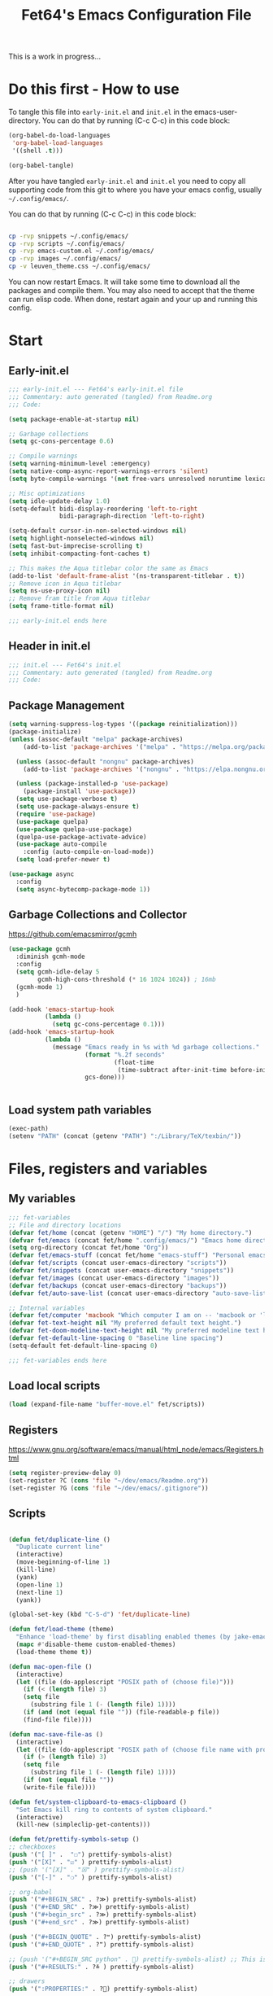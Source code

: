 #+TITLE: Fet64's Emacs Configuration File
:PROPERTIES:
#+AUTHOR: Fet64
#+email: fet64@outlook.com
#+language: en
#+options: ':t toc:t author:t email:t num:nil \n:t
#+STARTUP: overview
#+PROPERTY: header-args+ :tangle "~/.config/emacs/init.el"
#+PROPERTY: header-args+ :mkdirp yes
#+HTML_HEAD: <link href="~/.config/emacs/leuven_theme.css" rel="stylesheet">
:END:

This is a work in progress...

* Do this first - How to use
To tangle this file into =early-init.el= and =init.el= in the emacs-user-directory. You can do that by running (C-c C-c) in this code block:
#+ATTR-LATEX: :options minted
#+begin_src emacs-lisp :tangle no 
  (org-babel-do-load-languages
   'org-babel-load-languages
   '((shell .t)))

  (org-babel-tangle)
#+end_src

#+CAPTION: Results from evaluating the elisp code to generate =early-init.el= and =init.el=.
#+RESULTS:
| ~/.config/emacs/init.el | ~/.config/emacs/early-init.el |

After you have tangled =early-init.el= and =init.el= you need to copy all supporting code from this git
to where you have your emacs config, usually =~/.config/emacs/=.


You can do that by running (C-c C-c) in this code block:
#+begin_src sh :tangle no

  cp -rvp snippets ~/.config/emacs/
  cp -rvp scripts ~/.config/emacs/
  cp -rvp emacs-custom.el ~/.config/emacs/
  cp -rvp images ~/.config/emacs/
  cp -v leuven_theme.css ~/.config/emacs/
#+end_src

#+RESULTS:
| snippets                              | -> | /Users/au/.config/emacs/snippets                              |
| snippets/org-mode                     | -> | /Users/au/.config/emacs/snippets/org-mode                     |
| snippets/org-mode/org_src_block       | -> | /Users/au/.config/emacs/snippets/org-mode/org_src_block       |
| snippets/org-mode/org_elisp_src_block | -> | /Users/au/.config/emacs/snippets/org-mode/org_elisp_src_block |
| scripts                               | -> | /Users/au/.config/emacs/scripts                               |
| scripts/buffer-move.el                | -> | /Users/au/.config/emacs/scripts/buffer-move.el                |
| emacs-custom.el                       | -> | /Users/au/.config/emacs/emacs-custom.el                       |
| images                                | -> | /Users/au/.config/emacs/images                                |
| images/emacs.png                      | -> | /Users/au/.config/emacs/images/emacs.png                      |
| leuven_theme.css                      | -> | /Users/au/.config/emacs/leuven_theme.css                      |



You can now restart Emacs. It will take some time to download all the packages and compile them. You may also need to accept that the theme can run elisp code. When done, restart again and your up and running this config.


* Start
** Early-init.el
#+begin_src emacs-lisp :tangle "~/.config/emacs/early-init.el"
  ;;; early-init.el --- Fet64's early-init.el file
  ;;; Commentary: auto generated (tangled) from Readme.org
  ;;; Code:

  (setq package-enable-at-startup nil)

  ;; Garbage collections
  (setq gc-cons-percentage 0.6)

  ;; Compile warnings
  (setq warning-minimum-level :emergency)
  (setq native-comp-async-report-warnings-errors 'silent)
  (setq byte-compile-warnings '(not free-vars unresolved noruntime lexical make-local))

  ;; Misc optimizations
  (setq idle-update-delay 1.0)
  (setq-default bidi-display-reordering 'left-to-right
				bidi-paragraph-direction 'left-to-right)

  (setq-default cursor-in-non-selected-windows nil)
  (setq highlight-nonselected-windows nil)
  (setq fast-but-imprecise-scrolling t)
  (setq inhibit-compacting-font-caches t)

  ;; This makes the Aqua titlebar color the same as Emacs
  (add-to-list 'default-frame-alist '(ns-transparent-titlebar . t))
  ;; Remove icon in Aqua titlebar
  (setq ns-use-proxy-icon nil)
  ;; Remove fram title from Aqua titlebar
  (setq frame-title-format nil)

  ;;; early-init.el ends here

#+end_src

** Header in init.el
#+BEGIN_SRC emacs-lisp
  ;;; init.el --- Fet64's init.el
  ;;; Commentary: auto generated (tangled) from Readme.org
  ;;; Code:
#+END_SRC
** Package Management
#+BEGIN_SRC emacs-lisp
  (setq warning-suppress-log-types '((package reinitialization)))
  (package-initialize)
  (unless (assoc-default "melpa" package-archives)
	  (add-to-list 'package-archives '("melpa" . "https://melpa.org/packages/") t))

	(unless (assoc-default "nongnu" package-archives)
	  (add-to-list 'package-archives '("nongnu" . "https://elpa.nongnu.org/nongnu/") t))

	(unless (package-installed-p 'use-package)
	  (package-install 'use-package))
	(setq use-package-verbose t)
	(setq use-package-always-ensure t)
	(require 'use-package)
	(use-package quelpa)
	(use-package quelpa-use-package)
	(quelpa-use-package-activate-advice)
	(use-package auto-compile
	  :config (auto-compile-on-load-mode))
	(setq load-prefer-newer t)

  (use-package async
	:config
	(setq async-bytecomp-package-mode 1))
#+END_SRC
** Garbage Collections and Collector
[[https://github.com/emacsmirror/gcmh]]

#+begin_src emacs-lisp :tangle "~/.config/emacs/early-init.el"
  (use-package gcmh
    :diminish gcmh-mode
    :config
    (setq gcmh-idle-delay 5
          gcmh-high-cons-threshold (* 16 1024 1024)) ; 16mb
    (gcmh-mode 1)
    )

  (add-hook 'emacs-startup-hook
            (lambda ()
              (setq gc-cons-percentage 0.1)))
  (add-hook 'emacs-startup-hook
            (lambda ()
              (message "Emacs ready in %s with %d garbage collections."
                       (format "%.2f seconds"
                               (float-time
                                (time-subtract after-init-time before-init-time)))
                       gcs-done)))


#+end_src

** Load system path variables
#+BEGIN_SRC emacs-lisp :tangle "~/.config/emacs/early-init.el"
  (exec-path)
  (setenv "PATH" (concat (getenv "PATH") ":/Library/TeX/texbin/"))
#+END_SRC
* Files, registers and variables
** My variables
#+BEGIN_SRC emacs-lisp
  ;;; fet-variables
  ;; File and directory locations
  (defvar fet/home (concat (getenv "HOME") "/") "My home directory.")
  (defvar fet/emacs (concat fet/home ".config/emacs/") "Emacs home directory.")
  (setq org-directory (concat fet/home "Org"))
  (defvar fet/emacs-stuff (concat fet/home "emacs-stuff") "Personal emacs files goes here.")
  (defvar fet/scripts (concat user-emacs-directory "scripts"))
  (defvar fet/snippets (concat user-emacs-directory "snippets"))
  (defvar fet/images (concat user-emacs-directory "images"))
  (defvar fet/backups (concat user-emacs-directory "backups"))
  (defvar fet/auto-save-list (concat user-emacs-directory "auto-save-list"))

  ;; Internal variables
  (defvar fet/computer 'macbook "Which computer I am on -- 'macbook or 'linux.")
  (defvar fet-text-height nil "My preferred default text height.")
  (defvar fet-doom-modeline-text-height nil "My preferred modeline text height.")
  (defvar fet-default-line-spacing 0 "Baseline line spacing")
  (setq-default fet-default-line-spacing 0)

  ;;; fet-variables ends here
#+END_SRC
** Load local scripts
#+begin_src emacs-lisp 
  (load (expand-file-name "buffer-move.el" fet/scripts))
#+end_src

** Registers
[[https://www.gnu.org/software/emacs/manual/html_node/emacs/Registers.html]]

#+begin_src emacs-lisp 
  (setq register-preview-delay 0)
  (set-register ?C (cons 'file "~/dev/emacs/Readme.org"))
  (set-register ?G (cons 'file "~/dev/emacs/.gitignore"))

#+end_src

** Scripts
#+begin_src emacs-lisp  

  (defun fet/duplicate-line ()
	"Duplicate current line"
	(interactive)
	(move-beginning-of-line 1)
	(kill-line)
	(yank)
	(open-line 1)
	(next-line 1)
	(yank))

  (global-set-key (kbd "C-S-d") 'fet/duplicate-line)

  (defun fet/load-theme (theme)
	"Enhance 'load-theme' by first disabling enabled themes (by jake-emacs)"
	(mapc #'disable-theme custom-enabled-themes)
	(load-theme theme t))

  (defun mac-open-file ()
	(interactive)
	(let ((file (do-applescript "POSIX path of (choose file)")))
	  (if (< (length file) 3)
	  (setq file
		(substring file 1 (- (length file) 1))))
	  (if (and (not (equal file "")) (file-readable-p file))
	  (find-file file))))

  (defun mac-save-file-as ()
	(interactive)
	(let ((file (do-applescript "POSIX path of (choose file name with prompt \"Save As...\")")))
	  (if (> (length file) 3)
	  (setq file
		(substring file 1 (- (length file) 1))))
	  (if (not (equal file ""))
	  (write-file file))))

  (defun fet/system-clipboard-to-emacs-clipboard ()
	"Set Emacs kill ring to contents of system clipboard."
	(interactive)
	(kill-new (simpleclip-get-contents)))

  (defun fet/prettify-symbols-setup ()
  ;; checkboxes
  (push '("[ ]" .  "☐") prettify-symbols-alist)
  (push '("[X]" . "☑" ) prettify-symbols-alist)
  ;; (push '("[X]" . "☒" ) prettify-symbols-alist)
  (push '("[-]" . "❍" ) prettify-symbols-alist)

  ;; org-babel
  (push '("#+BEGIN_SRC" . ?≫) prettify-symbols-alist)
  (push '("#+END_SRC" . ?≫) prettify-symbols-alist)
  (push '("#+begin_src" . ?≫) prettify-symbols-alist)
  (push '("#+end_src" . ?≫) prettify-symbols-alist)

  (push '("#+BEGIN_QUOTE" . ?❝) prettify-symbols-alist)
  (push '("#+END_QUOTE" . ?❞) prettify-symbols-alist)

  ;; (push '("#+BEGIN_SRC python" . ) prettify-symbols-alist) ;; This is the Python symbol. Comes up weird for some reason
  (push '("#+RESULTS:" . ?≚ ) prettify-symbols-alist)

  ;; drawers
  (push '(":PROPERTIES:" . ?) prettify-symbols-alist)

  ;; tags
  ;; (push '(":Misc:" . "" ) prettify-symbols-alist)

  (prettify-symbols-mode))
  (defun fet/org-done-keep-todo ()
	"Mark an org todo item as done while keeping its former keyword intact, and archive.
  For example: * TODO This item   becomes   * DONE TODO This item."
	(interactive)
	(let ((state (org-get-todo-state)) (tag (org-get-tags)) (todo (org-entry-get (point) "TODO"))
	  post-command-hook)
	  (if (not (eq state nil))
	  (progn (org-back-to-heading)
		 (ort-todo "DONE")
		 (org-set-tags tag)
		 (beginning-of-line)
		 (forward-word)
		 (insert (concat " " todo)))
	(user-error "Not a TODO."))
	  (run-hooks 'post-command-hook)))

  (defun fet/save-and-close-this-buffer (buffer)
  "Saves and closes given buffer."
  (if (get-buffer buffer)
	  (let ((b (get-buffer buffer)))
		(save-buffer b)
		(kill-buffer b))))
#+end_src
* General configuration
** Sane defaults
*** Disable toolbar and scrollbar, keep menubar
#+begin_src emacs-lisp :tangle "~/.config/emacs/early-init.el"
  (tool-bar-mode -1)
  (scroll-bar-mode -1)
  (menu-bar-mode 1)             ;; I like having access to the menu-bar
#+END_SRC
*** Misc settings
#+BEGIN_SRC emacs-lisp
  (delete-selection-mode 1)     ;; You can select text and delete it by typing
  (electric-indent-mode 1)      ;; Turn off the weird indenting that Emacs does by default
  (electric-pair-mode -1)       ;; turns on the automatic parens pairing, I don't like it

  (global-auto-revert-mode t)   ;; Automatically show changes if the file has changed
  (global-display-line-numbers-mode 1)
  (setq-default display-line-numbers-width 5)
  (global-visual-line-mode t)   ;; Enable truncated lines
  (setq org-edit-src-content-indentation 2) ;; Set src block automatic indent to 2 (which is the default)

  ;; INTERACTION
  (setq use-short-answers t)    ;; y or n suffice when emacs asks for yes or no
  (setq confirm-kill-emacs 'yes-or-no-p)  ;; confirm to quit
  (setq initial-major-mode 'org-mode
    initial-scratch-message ""
    initial-buffer-choice t)

  ;; Window
  (setq frame-resize-pixelwise t)
  (setq ns-pop-up-frames nil)
  (setq window-resize-pixelwise nil)
  ;;(setq split-width-threshold 80)

  ;; Lines
  (setq-default truncate-lines t)
  (setq-default tab-width 4)
  (setq-default fill-column 80)
  (setq line-move-visual t)

  ;; BELL/WARNING
  (setq visible-bell nil)
  (setq ring-bell-function 'ignore)

  ;; SCROLLING
  (setq scroll-conservatively 101)
  (setq mouse-wheel-follow-mouse 't
        mouse-wheel-progressive-speed nil)
  (setq mac-redisplay-dont-reset-vscroll t
        mac-mouse-wheel-smooth-scroll nil)

  (setq what-cursor-show-names t) ;; improves C-x =

  ;; DIRED
  (setq dired-kill-when-opening-new-dired-buffer t)

  ;; MacOS stuff
  (when (string= system-type "darwin")
    (setq dired-use-ls-dired t
          insert-directory-program "/opt/homebrew/bin/gls"
          dired-listing-switches "-aBhl --group-directories-first"))
#+end_src

** Backups, recent files, history and trash
By default, Emacs saves backup files in the current directory. These are files ending in ~ that are cluttering up your directory lists. The following code stashes them all in ~/.config/emacs/backups/, where I can find them with find-file if I really need to.
*** Backups
#+begin_src emacs-lisp 
  ;; Backup
  (setq backup-directory-alist '(("." . "~/.config/emacs/backups")))
  (setq delete-old-versions -1)
  (setq version-control t)
  (setq vc-make-backup-files t)
  (setq auto-save-file-name-transforms '((".*" "~/.config/emacs/auto-save-list/" t)))
#+END_SRC
*** History
#+BEGIN_SRC emacs-lisp
  ;; History
  (setq savehist-file "~/.config/emacs/savehist")
  (savehist-mode 1)
  (setq history-length t)
  (setq history-delete-duplicates t)
  (setq savehist-save-minibuffer-history 1)
  (setq savehist-additional-variables
		'(kill-ring
		  search-ring
		  regexp-search-ring))
#+END_SRC
*** Trash
#+BEGIN_SRC emacs-lisp
  ;; Trash
  (setq trash-directory "~/.Trash")
  (setq delete-by-moving-to-trash t)
#+END_SRC
*** Recent files
#+BEGIN_SRC emacs-lisp
  ;; recent files
  (recentf-mode 1)
  (setq recentf-max-menu-items 25)
  (setq recentf-max-saved-items 25)
  (global-set-key "\C-x\ \C-r" 'recentf-open-files)
#+end_src

** Saving customizations
I don't want saved customizations in my init.el file.
Ref: [[https://www.gnu.org/software/emacs/manual/html_node/emacs/Saving-Customizations.html]]

#+begin_src emacs-lisp 
  (setq custom-file "~/.config/emacs/emacs-custom.el")
  (load custom-file)

#+end_src

* MacOS Configuration and stuff
TODO This config is for mac os only, fix for linux

#+CAPTION: Mac keyboard bindings:
|---------------+--------------------------------------------|
| key-binding   | Does what                                  |
|---------------+--------------------------------------------|
| ⌘ + o         | Open an existing file into an Emacs buffer |
| ⌘ + w         | Discard (kill) current buffer              |
| ⌘ + s         | Save current buffer into its file          |
| ⌘ + S         | Write curent buffer into another file      |
| ⌘ + q         | Save buffer and kill Emacs                 |
| ⌘ + c         | Kill ring save (copy selected)             |
| ⌘ + v         | Yank (paste)                               |
| ⌘ + x         | Kill region (cut)                          |
| ⌘ + a         | Sellect all                                |
| ⌘ + z         | Undo                                       |
| ⌘ + f         | Search for a string (isearch)              |
| ⌘ + g         | Search forward for a string                |
| ⌘ + .         | Move to a different window (frame)         |
| ⌘ + l         | Goto line                                  |
| ⌘ + k         | Kill buffer                                |
| ⌘ + m         | Minimize the window                        |
| ⌘ + <up>      | Move point to the beginning of the buffer  |
| ⌘ + <down>    | Move point to the end of the buffer        |
| ⌘ + <left>    | Move point to beginning of current line    |
| ⌘ + <right>   | Move point to end of current line          |
| CTRL + click  | Show contextual menu                       |
| SHIFT + Click | Select region                              |
|---------------+--------------------------------------------|

#+begin_src emacs-lisp

  ;; (setq mac-command-modifier  'meta
  ;;   mac-option-modifier         nil
  ;;   mac-control-modifier       'control
  ;;   mac-right-command-modifier 'super
  ;;   mac-right-control-modifier 'hyper)

  (setq mac-option-modifier 'meta
		mac-command-modifier 'super
		mac-right-option-modifier 'none
		)

  (global-set-key (kbd "s-c") 'kill-ring-save)
  (global-set-key (kbd "s-v") 'yank)
  (global-set-key (kbd "s-x") 'kill-region)
  (global-set-key (kbd "s-a") 'mark-whole-buffer)
  (global-set-key (kbd "s-z") 'undo)
  (global-set-key (kbd "s-f") 'isearch-forward)
  (global-set-key (kbd "s-g") 'isearch-repeat-forward)
  (global-set-key (kbd "s-o") 'mac-open-file)
  (global-set-key (kbd "s-s") 'save-buffer)
  (global-set-key (kbd "s-S") 'mac-save-file-as)
  ;;(global-set-key (kbd "s-p") 'mac-preview)
  (global-set-key (kbd "s-w") 'kill-buffer)
  (global-set-key (kbd "s-m") 'iconify-frame)
  (global-set-key (kbd "s-q") 'save-buffers-kill-emacs)
  (global-set-key (kbd "s-.") 'keyboard-quit)
  (global-set-key (kbd "s-l") 'goto-line)
  (global-set-key (kbd "s-k") 'kill-buffer)
  (global-set-key (kbd "s-<up>") 'beginning-of-buffer)
  (global-set-key (kbd "s-<down>") 'end-of-buffer)
  (global-set-key (kbd "s-<left>") 'beginning-of-line)
  (global-set-key (kbd "s-<right>") 'end-of-line)
  (global-set-key [(meta down)] 'forward-paragraph)
  (global-set-key [(meta up)] 'backward-paragraph)

  (global-set-key (kbd "<escape>") 'keyboard-escape-quit)

#+end_src
* Keyboard
** Which-key
[[https://github.com/justbur/emacs-which-key]]

#+begin_src emacs-lisp 
  (use-package which-key
	:diminish which-key-mode
	:init
	(which-key-mode)
	(which-key-setup-minibuffer)
	:config
	(setq which-key-idle-delay 0.3
		  which-key-prefix-prefix " → "
		  which-key-sort-order 'which-key-key-order-alpha
		  which-key-min-display-lines 10
		  which-key-max-display-columns nil))
#+end_src

** Evil mode
[[https://github.com/emacs-evil/evil]]
[[https://github.com/emacs-evil/evil-collection]]

#+begin_src emacs-lisp 
  (use-package evil
	 :init
	 (setq evil-want-integration t
		   evil-want-keybinding nil
		   evil-want-fine-undo t
		   evil-want-Y-yank-to-eol t)
	 :config
	 (evil-set-initial-state 'dashboard-mode 'motion)
	 (evil-set-initial-state 'debugger-mode 'motion)
	 (evil-set-initial-state 'pdf-view-mode 'motion)
	 (evil-set-initial-state 'term-mode 'emacs)
	 (evil-set-initial-state 'calc-mode 'emacs)
	 ;; keybinding
	 (define-key evil-window-map "\C-q" 'evil-delete-buffer)
	 (define-key evil-window-map "\C-w" 'kill-this-buffer)
	 (define-key evil-motion-state-map "\C-b" 'evil-scroll-up)
	 (define-key evil-motion-state-map [?\s-\\] 'evil-execute-in-emacs-state) ;; super-\ TODO change binding for this
	 (evil-mode 1))

  (use-package evil-surround
	:after evil
	:defer 2
	:config
	(global-evil-surround-mode 1))

  (with-eval-after-load 'evil-maps
	(evil-define-key 'motion help-mode-map "q" 'kill-this-buffer)
	(evil-define-key 'motion calendar-mode-map "q" 'kill-this-buffer)
	(define-key evil-motion-state-map (kbd "SPC") nil)
	(define-key evil-motion-state-map (kbd "RET") nil)
	(define-key evil-motion-state-map (kbd "TAB") nil))

#+end_src

** General
[[https://github.com/noctuid/general.el]]

#+begin_src emacs-lisp 
	(use-package general
	  :config
	  (general-evil-setup)

	  (general-create-definer fet/leader-keys
		:states '(normal insert visual emacs)
		:keymaps 'override
		:prefix "SPC"
		:global-prefix "C-SPC") ;; access leader in insert mode

	  (fet/leader-keys
	   "SPC" '(counsel-M-x :wk "M-x")
	   "." '(find-file :wk "Find file")
	   "u" '(universal-argument :wk "Universal argument")
	   "TAB TAB" '(comment-line :wk "Comment lines")
	   "i" '(ibuffer :wk "Ibuffer")
	   "d" '(dired :wk "Dired")
	   "T" '(org-babel-tangle :wk "org-babel-tangle")
	   "E" '(org-export-dispatch :wk "Export dispatch")
	   "m" '(magit-status :wk "Magit status")
	   "S" '(yas-insert-snippet :wk "Insert yasnippet")
	   "," '(fet-config-command :wk "Options")

	   )

	  (fet/leader-keys
		"b" '(nil :wk "Bookmarks/Buffers")
		"b b" '(switch-to-buffer :wk "Switch to buffer") ;; TODO fix error
		"b c" '(clone-indirect-buffer :wk "Create indirect buffer copy in a split")
		"b C" '(clone-indirect-buffer-other-window :wk "Clone indirect buffer in new window")
		"b d" '(bookmark-delete :wk "Delete bookmark")
		"b i" '(ibuffer :wk "Ibuffer")
		"b k" '(kill-current-buffer :wk "Kill current buffer")
		"b K" '(kill-some-buffers :wk "Kill multiple buffers")
		"b l" '(list-bookmarks :wk "List bookmarks")
		"b m" '(bookmark-set :wk "Set bookmark") ;; TODO fix error
		"b n" '(next-buffer :wk "Next buffer")
		"b p" '(previous-buffer :wk "Prev buffer")
		"b r" '(revert-buffer :wk "Reload buffer")
		"b R" '(rename-buffer :wk "Rename buffer")
		"b s" '(basic-save-buffer :wk "Save buffer")
		"b S" '(save-some-buffers :wk "Save multiple buffers")
		"b w" '(bookmark-save :wk "Save current bookmarks to bookmark file")
		"b P" '(lpr-buffer :wk "Print buffer")
		)

	  (fet/leader-keys
		"d" '(nil :wk "Dired")
		"d d" '(dired :wk "Open dired")
		"d j" '(dired-jump :wk "Dired jump to current")
		"d n" '(neotree-dir :wk "Open directory in neotree")
		)

	  (fet/leader-keys
		"e" '(nil :wk "Eshell/Evaluate")
		"e b" '(eval-buffer :wk "Evaluate elisp in buffer")
		"e d" '(eval-defun :wk "Evaluate defun containing or after point")
		"e e" '(eval-expression :wk "Evaluate an elisp expression")
		"e h" '(counsel-esh-history :wk "Eshell history")
		"e l" '(eval-last-sexp :wk "Evaluate elisp expression before point")
		"e r" '(eval-region :wk "Evaluate elisp in region")
		"e R" '(eww-reload :wk "Reload current page in EWW")
		"e s" '(eshell :wk "Eshell") ;; TODO fix emacs mode in eshell not evil
		"e w" '(eww :wk "EWW emacs web broswer")
		)

	  (fet/leader-keys
		"f" '(nil :wk "Files")
		"f c" '((lambda () (interactive) (find-file "~/dev/emacs/Readme.org")) :wk "Open Readme.org")
		"f d" '(find-grep-dired :wk "Search for string in files in DIR")
		"f g" '(counsel-grep-or-swiper :wk "Search for string current file")
		"f j" '(counsel-file-jump :wk "Jump to a file below current directory")
		"f l" '(counsel-locate :wk "Locate a file")
		"f s" '((lambda () (interactive) (find-file "~/dev/emacs/snippets/")) :wk "Dired snippets directory")
		"f r" '(counsel-recentf :wk "Find recent files")
		"f u" '(sudo-edit-find-file :wk "Sudo find file")
		"f U" '(sudo-edit :wk "Sudo edit file")
		)

	  (fet/leader-keys
		"g" '(nil :wk "Git")
		"g d" '(magit-dispatch :wk "Magit dispatch")
		"g ." '(magit-file-disatch :wk "Magit file dispatch")
		"g b" '(magit-branch-checkout :wk "Switch branch")
		"g c" '(nil :wk "Create")
		"g c b" '(magit-branch-and-checkout :wk "Create branch and checkout")
		"g c c" '(magit-commit-create : "Create commit")
		"g c f" '(magit-commit-fixup :wk "Create fixup commit")
		"g C" '(magit-clone :wk "Clone repo")
		"g f" '(nil :wk "Find")
		"g f c" '(magit-show-commit :wk "Show commit")
		"g f f" '(magit-find-file :wk "Magit find file")
		"g f g" '(magit-find-git-config-file :wk "Find gitconfig file")
		"g F" '(magit-fetch :wk "Git fetch")
		"g g" '(magit-status :wk "Magit status")
		"g i" '(magit-init :wk "Initialize git repo")
		"g l" '(magit-log-buffer-file :wk "Magit buffer log")
		"g r" '(vc-revert :wk "Git revert file")
		"g s" '(magit-stage-file :wk "Git stage file")
		"g t" '(git-timemachine :wk "Git time machine")
		"g u" '(magit-unstage-file :wk "Git unstage file")
		)

	  (fet/leader-keys
		"h" '(nil :wk "Help")
		"h a" '(counsel-apropos :wk "Apropos")
		"h b" '(counsel-bindings :wk "Desc. bindings")
		"h c" '(describe-char :wk "Desc. char under cursor")
		"h d" '(nil :wk "Emaccs documentation")
		"h d a" '(about-emacs :wk "About Emacs")
		"h d d" '(view-emacs-debugging :wk "View Emacs debugging")
		"h d f" '(view-emacs-FAQ :wk "View Emacs FAQ")
		"h d m" '(info-emacs-manual :wk "The Emacs manual")
		"h d n" '(view-emacs-news :wk "View Emacs news")
		"h d o" '(describe-distribution :wk "How to obtain Emacs")
		"h d p" '(view-emacs-problems :wk "View Emacs problems")
		"h d t" '(view-emacs-todo :wk "View Emacs todo")
		"h d w" '(describe-no-warranty :wk "Describe no warranty")
		"h e" '(view-echo-area-messages :wk "View echo area messages")
		"h f" '(describe-function :wk "Desc. function")
		"h F" '(describe-face :wk "Desc. face")
		"h g" '(describe-gnu-project :wk "Desc. GNU Project")
		"h i" '(info :wk "Info")
		"h I" '(describe-input-method :wk "Desc. input method")
		"h k" '(describe-key :wk "Desc. key")
		"h l" '(view-lossage :wk "Display recent keystrokes and the commands run")
		"h L" '(describe-language-environment :wk "Desc. language environment")
		"h m" '(describe-mode :wk "Desc. mode")
		"h t" '(fet-hydra-theme-switcher/body :wk "Change theme")
		"h v" '(describe-variable :wk "Desc. variable")
		"h w" '(where-is :wk "Prints keybinding for command if set")
		"h x" '(describe-command :wk "Display full documentation for command")
		)

	  (fet/leader-keys
		"m" '(nil :wk "Org")
		"m a" '(org-agenda :wk "Org agenda")
		"m e" '(org-export-dispatch :wk "Org export dispatch")
		"m i" '(org-toggle-item :wk "Org toggle item")
		"m t" '(org-todo :wk "Org todo")
		"m T" '(org-babel-tangle :wk "Org babel tangle")
		"m l" '(org-todo-list :wk "Org todo list")
		"m b" '(nil :wk "Tables")
		"m b -" '(org-table-insert-hline :wk "Insert hline in table")
		"m d" '(nil :wk "Date/deadline")
		"m d t" '(org-time-stamp :wk "Org time stamp")
		)

	  (fet/leader-keys
		"o" '(nil :wk "Open")
		"o e" '(elfeed :wk "Elfeed RSS")
		"o f" '(make-frame :wk "Open buffer in new frame")
		"o F" '(select-frame-by-name :wk "Select frame by name")
		)

	  (fet/leader-keys
		"p" '(projectile-command-map :wk "Projectile")
		)

	  (fet/leader-keys
		"s" '(nil :wk "Search")
		"s d" '(dictionary-search :wk "Search dictionary")
		"s m" '(man :wk "Man pages")
		"s o" '(pdf-occur :wk "Pdf search lines matching STRING")
		"s t" '(tldr :wk "Lookup TLDR docs for a command")
		)

	  (fet/leader-keys
		"t" '(nil :wk "Toggle")
		"t e" '(eshell-toggle :wk "Toggle eshell")
		"t l" '(display-line-numbers-mode :wk "Toggle line numbers")
		"t n" '(neotree-toggle :wk "Toggle neotree file viewer")
		"t o" '(org-mode :wk "Toggle org mode")
		"t r" '(rainbow-mode :wk "Toggle rainbow mode")
		"t t" '(visual-line-mode :wk "Toggle truncated lines")
		)

	  (fet/leader-keys
		"w" '(nil :wk "Windows/Words")
		"w c" '(evil-window-delete :wk "Close window")
		"w n" '(evil-window-new :wk "New window")
		"w s" '(evil-window-split :wk "Horizontal split window")
		"w v" '(evil-window-vsplit :wk "Vertical split window")
		"w h" '(evil-window-left :wk "Window left")
		"w j" '(evil-window-down :wk "Window down")
		"w k" '(evil-window-up :wk "Window up")
		"w l" '(evil-window-right :wk "Window right")
		"w w" '(evil-window-next :wk "Goto next window")
		"w d" '(downcase-word :wk "Downcase word")
		"w u" '(upcase-word :wk "Upcase word")
		"w =" '(count-words :wk "Count words/lines for buffer")
		"w t" '(nil :wk "Thesaurus")
		"w t p" '(mw-thesaurus-lookup-at-point :wk "Lookup word at point")
		"w t m" '(mw-thesaurus-mode :wk "Merriam-Webster minor mode")
		"w t l" '(mw-thesaurus-lookup :wk "Lookup word")
		)
	  (general-def
		:keymaps 'override
		;; Emacs
		"M-x" 'counsel-M-x
		"s-x" 'execute-extended-command
		"s-b" 'counsel-switch-buffer ; super-b
		;; Editing
		"M-v" 'simpleclip-paste
		"M-V" 'evil-paste-after ; shift-paste uses the internal clipboard
		"M-c" 'simpleclip-copy
		;; Utility
		"C-c c" 'org-capture
		"C-c a" 'org-agenda
		"C-s" 'swiper
		"M-=" 'count-words
		"M-j" 'avy-goto-char-2
		)

	  ) 

  ;; end of general-define-key
#+end_src
** Hydras
[[https://github.com/abo-abo/hydra]]

The :color key is a shortcut. It aggregates :exit and :foreign-keys key in the following way:

#+CAPTION: Color keys for hydra.
|----------+----------------------------|
| color    | toggle                     |
|----------+----------------------------|
| red      |                            |
| blue     | :exit t                    |
| amaranth | :foreign-keys warn         |
| teal     | :foreign-keys-warn :exit t |
| pink     | :foreign-keys run          |
|----------+----------------------------|



#+begin_src emacs-lisp 
  (use-package hydra)

  (defhydra hydra-zoom (global-map "<f2>")
            "zoom"
            ("g" text-scale-increase "in")
            ("l" text-scale-decrease "out"))

  (defhydra hydra-buffer-menu (:color pink :hint nil)
    "
  ^Mark^            ^Unmark^           ^Actions^          ^Search
  ^^^^^^^-----------------------------------------------------------------
  _m_: mark         _u_: unmark        _x_: executre       _R_: re-isearch
  _s_: save         _U_: unmark up     _b_: bury           _I_: isearch
  _d_: delete       ^ ^                _g_: refresh        _O_: multi-occur
  _D_: delete up    ^ ^                _T_: files only: % -28`Buffer-menu-files-only
  _~_: modified
  "
    ("m" Buffer-menu-mark)
    ("u" Buffer-menu-unmark)
    ("U" Buffer-menu-backup-unmark)
    ("d" Buffer-menu-delete)
    ("D" Buffer-menu-delete-backward)
    ("s" Buffer-menu-save)
    ("~" Buffer-menu-not-modified)
    ("x" Buffer-menu-execute)
    ("b" Buffer-menu-bury)
    ("g" revert-buffer)
    ("T" Buffer-menu-toggle-files-only)
    ("O" Buffer-menu-multi-occur :color blue)
    ("I" Buffer-menu-isearch-buffers :color blue)
    ("R" Buffer-menu-isearch-buffers-regexp :color blue)
    ("c" nil "cancel")
    ("v" Buffer-menu-select "select" :color blue)
    ("o" Buffer-menu-other-window "other-window" :color blue)
    ("q" quit-window "quit" :color blue))

  (define-key Buffer-menu-mode-map "." 'hydra-buffer-menu/body)

  (defhydra fet-hydra-theme-switcher (:hint nil)
    "
       Dark             ^Light^
  -------------------------------------------
  _1_ one               _z_ one-light
  _2_ vivendi           _x_ operandi
  _3_ molokai           _c_ solarized-light
  _4_ snazzy            _v_ flatwhite
  _5_ old-hope          _b_ tomorrow-day
  _6_ henna                 ^
  _7_ peacock               ^
  _8_ monokai-machine       ^
  _9_ xcode                 ^
  _q_ quit                  ^
  ^                         ^
  "
    ;; Dark
    ("1" (fet/load-theme 'doom-one) "one")
    ("2" (fet/load-theme 'modus-vivendi) "modus-vivendi")
    ("3" (fet/load-theme 'doom-molokai) "molokai")
    ("4" (fet/load-theme 'doom-snazzy) "snazzy")
    ("5" (fet/load-theme 'doom-old-hope) "old-hope")
    ("6" (fet/load-theme 'doom-henna) "henna")
    ("7" (fet/load-theme 'doom-peacock) "peacock")
    ("8" (fet/load-theme 'doom-monokai-machine) "monokai-machine")
    ("9" (fet/load-theme 'doom-xcode) "xcode")

    ;; Light
    ("z" (fet/load-theme 'doom-one-light) "one-light")
    ("x" (fet/load-theme 'modus-operandi) "modus-operandi")
    ("c" (fet/load-theme 'doom-solarized-light) "solarized-light")
    ("v" (fet/load-theme 'doom-flatwhite) "flatwhite")
    ("b" (fet/load-theme 'doom-opera-light) "tomorrow-day")

    ;; Exit
    ("q" nil))
#+end_src
* Interaction and editing files
** Company
[[https://github.com/company-mode/company-mode]]
[[https://github.com/sebastiencs/company-box]]

#+begin_src emacs-lisp 
  (use-package company
	:diminish company-mode
	:general
	(general-define-key :keymaps 'company-active-map
						"C-j" 'company-select-next
						"C-k" 'company-select-previous)
	:init
	(add-hook 'after-init-hook 'global-company-mode)
	(setq company-minimum-prefix-length 2
		  company-tooltip-limit 14
		  company-tooltip-align-annotations t
		  company-require-match 'never
		  company-global-modes '(not erc-mode message-mode help-mode gud-mode)
		  company-frontends '(company-pseudo-tooltip-frontend
							  company-echo-metadata-frontend)
		  company-backends '(company-capf company-files company-keywords)
		  company-insertion-on-trigger nil
		  company-dabbrev-other-buffers nil
		  company-dabbrev-ignore-case nil
		  company-dabbrev-downcase nil)
	:config
	(setq company-idle-delay 0.3)
	:custom-face
	(company-tooltip ((t (:family "Roboto Mono")))))
#+end_src
*** Corfu
#+BEGIN_SRC emacs-lisp
  (use-package corfu
	:init
	(global-corfu-mode)
	:config
	(setq corfu-auto t
		  corfu-echo-documentation t
		  corfu-scroll-margin 0
		  corfu-count 8
		  corfu-max-width 50
		  corfu-min-width corfu-max-width
		  corfu-auto-prefix 2)
	(evil-make-overriding-map corfu-map)
	(advice-add 'corfu--setup :after 'evil-normalize-keymaps)
	(advice-add 'corfu--teardown :after 'evil-normalize-keymaps)
	(corfu-history-mode 1)
	(savehist-mode 1)
	(add-to-list 'savehist-additional-variables 'corfu-history)
	(defun corfu-enable-always-in-minibuffer ()
	  (setq-local corfu-auto nil)
	  (corfu-mode 1))
	(add-hook 'minibuffer-setup-hook #'corfu-enable-always-in-minibuffer 1)
	:general
	(:keymaps 'corfu-map
			  :states 'insert
			  "C-n" 'corfu-next
			  "C-p" 'corfu-previous
			  "C-j" 'corfu-next
			  "C-k" 'corfu-previous
			  "RET" 'corfu-complete
			  "<escape>" 'corfu-quit
			  ))

  (use-package cape
	:init
	(add-to-list 'completion-at-point-functions #'cape-file)
	(add-to-list 'completion-at-point-functions #'cape-keyword)
	)

  (use-package kind-icon
	:config
	(setq kind-icon-default-face 'corfu-default
		  kind-icon-default-style '(:padding 0 :stroke 0 :margin 0 :radius 0 :height 0.9 :scale 1)
		  kind-icon-blend-frac 0.08)
	(add-to-list 'corfu-margin-formatters #'kind-icon-margin-formatter)
	(add-hook 'counsel-load-theme #'(lambda () (interactive) (kind-icon-reset-cache)))
	(add-hook 'load-theme #'(lambda () (interactive) (kind-icon-reset-cache)))
	)
#+END_SRC
** Counsel
[[https://github.com/abo-abo/swiper]]

#+begin_src emacs-lisp 

  (use-package counsel
	:config
	(setq default-directory fet/home
		  counsel-switch-buffer-preview-virtual-buffers nil)
	(setq counsel-find-file-ignore-regexp
		  (concat "\\(Icon\\\)"
				  "\\|\\(?:\\`[#.]\\)"))
	(add-to-list 'ivy-sort-functions-alist '(counsel-recentf . file-newer-than-file-p))
	(add-to-list 'recentf-exclude (expand-file-name "projectile-bookmarks.eld" user-emacs-directory))
	(setq find-program "fd")
	(setq counsel-file-jump-args (split-string "-L --type f -H"))
	:general
	(general-define-key :keymaps 'counsel-find-file-map
						"C-c f" 'counsel-file-jump-from-find)
	)
		

#+end_src
** Ivy
#+BEGIN_SRC emacs-lisp
  (use-package ivy
	:diminish ivy-mode
	:config
	(setq ivy-extra-directories nil       ;; hides . and ..
		  ivy-initial-inputs-alist nil)    ;; removes the ^ in ivy searches
	(setq-default ivy-height 11)
	(setq ivy-fixed-height-minibuffer t)
	(add-to-list 'ivy-height-alist '(counsel-M-x . 10)) ;; show 10 lines for M-x
	(ivy-mode 1)
	(add-to-list 'ivy-format-functions-alist '(counsel-describe-face . counsel--faces-format-function))
	:general
	(general-define-key
	 :keymaps '(ivy-minibuffer-map ivy-switch-buffer-map)
	 "S-SPC" 'nil
	 "C-SPC" 'ivy-restrict-to-matches
	 "C-k" 'ivy-previous-line
	 "C-j" 'ivy-next-line)
	)

  (use-package all-the-icons-ivy-rich
	:init (all-the-icons-ivy-rich-mode 1)
	:config
	(setq all-the-icons-ivy-rich-icon-size 1.0))

  (use-package ivy-rich
	:after ivy
	:init
	(setq ivy-rich-path-style 'abbrev)
	(setcdr (assq t ivy-format-functions-alist) #'ivy-format-function-line)
	:config
	(ivy-rich-mode 1))
#+END_SRC
** Vertico
[[https://github.com/minad/vertico]]
[[https://github.com/minad/marginalia]]

#+begin_src emacs-lisp  

  ;; (use-package vertico
  ;;   :init
  ;;   (vertico-mode)
  ;;   (setq vertico-count 20)
  ;;   (setq vertico-resize t)
  ;;   (setq vertico-cycle t)
  ;;   (keymap-set vertico-map "?" #'minibuffer-completion-help)
  ;;   (keymap-set vertico-map "M-RET" #'minibuffer-force-complete-and-exit)
  ;;   (keymap-set vertico-map "M-TAB" #'minibuffer-complete)

  ;; )

  ;; (use-package marginalia
  ;;   :bind
  ;;   (:map minibuffer-local-map ("M-A" . marginalia-cycle))
  ;;   :init
  ;;   (marginalia-mode))
 #+end_src
** Prescient
#+BEGIN_SRC emacs-lisp
  (use-package prescient
	:config
	(setq-default history-length 1000)
	(setq-default prescient-history-length 1000)
	(prescient-persist-mode +1))

  (use-package ivy-prescient
	:after ivy
	:config
	(dolist (command '(org-ql-view counsel-find-file fontaine-set-preset))
	  (setq ivy-prescient-sort-commands (append ivy-prescient-sort-commands (list command))))
	(ivy-prescient-mode +1))
#+END_SRC
** Smartparens
#+BEGIN_SRC emacs-lisp
  (use-package smartparens
	:diminish smartparens-mode
	:defer 1
	:config
	(require 'smartparens-config)
	(setq sp-max-prefix-length 25
		  sp-max-pair-length 4
		  sp-highlight-pair-overlay nil
		  sp-highlight-wrap-overlay nil
		  sp-highlight-wrap-tag-overlay nil)
	(with-eval-after-load 'evil
	  (setq sp-show-pair-from-inside t
			sp-cancel-autoskip-on-backward-movement nil
			sp-pair-overlay-keymap (make-sparse-keymap)))
	(let ((unless-list '(sp-point-before-word-p
						 sp-point-after-word-p
						 sp-point-before-same-p)))
	  (sp-pair "'" nil :unless unless-list)
	  (sp-pair "\"" nil :unless unless-list))
	(sp-local-pair sp-lisp-modes "(" ")" :unless '(:rem sp-point-before-same-p))
	(sp-local-pair '(emacs-lisp-mode org-mode markdown-mode gfm-mode)
				   "[" nil :post-handlers '(:rem ("| " "SPC")))
	(dolist (brace '("(" "{" "["))
	  (sp-pair brace nil
			   :post-handlers '(("||\n[i]" "RET") ("| " "SPC"))
			   :unless '(sp-point-before-word-p sp-point-before-same-p)))
	(smartparens-global-mode t))

#+END_SRC
** Rainbow mode
[[https://github.com/emacsmirror/rainbow-mode]]
[[https://github.com/Fanael/rainbow-delimiters]]

#+begin_src emacs-lisp  

  (use-package rainbow-mode
    :diminish
    :hook org-mode prog-mode)

  (use-package rainbow-delimiters
    :hook ((emacs-lisp-mode . rainbow-delimiters-mode)
           (clojure-mode . rainbow-delimiters-mode)))

#+end_src
** Search and replace
#+BEGIN_SRC emacs-lisp
  (use-package evil-anzu :defer t)
#+END_SRC
** Clipboard
[[https://github.com/rolandwalker/simpleclip]]

#+begin_src emacs-lisp 

  (use-package simpleclip
	:config (simpleclip-mode 1))

  (defun fet/paste-in-minibuffer ()
	(local-set-key (kbd "M-v") 'simpleclip-paste))
  (add-hook 'minibuffer-setup-hook 'fet/paste-in-minibuffer) ;; allows pasting in minibuffer with M-v (Jake B)

#+end_src
** Avy
[[https://github.com/abo-abo/avy]]

#+begin_src emacs-lisp 

  (use-package avy
	:defer t
	:config
	(setq avy-case-fold-search nil))

#+end_src
** Undo and redo
#+BEGIN_SRC emacs-lisp
  (use-package undo-fu)
#+END_SRC
** Neotree
[[https://github.com/jaypei/emacs-neotree]]

#+begin_src emacs-lisp 
  (use-package neotree
	:config
	(setq neo-smart-open t
		  neo-show-hidden-files t
		  neo-window-width 55
		  neo-window-fixed-size nil
		  inhibit-compacting-font-caches t
		  projectile-switch-project-action 'neotree-projectile-action)
	(add-hook 'neo-after-create-hook
			  #'(lambda (_)
				  (with-current-buffer (get-buffer neo-buffer-name)
					(setq truncate-lines t)
					(setq word-wrap nil)
					(make-local-variable 'auto-hscroll-mode)
					(setq auto-hscroll-mode nil)))))

#+end_src

** Sudo Edit
[[https://github.com/nflath/sudo-edit/blob/master/sudo-edit.el]]

#+begin_src emacs-lisp  

  (use-package sudo-edit)

#+end_src
** Super Save
[[https://github.com/bbatsov/super-save]]

#+BEGIN_SRC emacs-lisp
  (use-package super-save
    :diminish super-save-mode
    :defer 2
    :config
    (setq super-save-auto-save-when-idle t
          super-save-idle-duration 5
          super-save-triggers
          '(evil-window-next evil-window-prev balance-windows other-window next-buffer previous-buffer)
          super-save-max-buffer-size 10000000)
    (super-save-mode +1))
#+END_SRC
** Saveplace
#+BEGIN_SRC emacs-lisp
  (use-package saveplace
	:init (setq save-place-limit 100)
	:config (save-place-mode))
#+END_SRC
** Projectile
[[https://docs.projectile.mx/projectile/index.html]]

#+begin_src emacs-lisp 
  (use-package projectile
	:ensure t
	:init
	(projectile-mode +1)
	:bind
	(:map projectile-mode-map
		  ("s-p" . projectile-command-map)
		  ("C-c p" . projectile-command-map)))

#+end_src

** Yasnippet
[[https://github.com/joaotavora/yasnippet]]

#+begin_src emacs-lisp
  (use-package yasnippet
    :diminish yas-minor-mode
    :defer 5
    :config
    (setq yas-snippet-dirs '("~/.config/emacs/snippets"))
    (yas-global-mode 1))

  (require 'warnings)
  (add-to-list 'warning-suppress-types '(yasnippet backquote-change))

#+end_src

* Visuals
** All the icons
[[https://github.com/domtronn/all-the-icons.el]]
[[https://github.com/jtbm37/all-the-icons-dired]]

#+begin_src emacs-lisp 
  (use-package all-the-icons
    :ensure t
    :if (display-graphic-p))

  (use-package all-the-icons-dired
    :hook (dired-mode . (lambda () (all-the-icons-dired-mode t))))

#+end_src
** Fonts
*** Font configuration
#+BEGIN_SRC emacs-lisp
  (setq text-scale-mode-step 1.2)
  (setq fet-default-line-spacing 1)
  (setq-default line-spacing fet-default-line-spacing)
  (setq fet-text-height 150)
  (set-frame-font "RobotoMono Nerd Font:size=14" nil t)

#+END_SRC
*** Mixed pitch
#+BEGIN_SRC emacs-lisp
  (use-package mixed-pitch
	:defer t
	:config
	(setq mixed-pitch-set-height nil)
	(dolist (face '(org-date org-priority org-tag org-special-keyword))
	  (add-to-list 'mixed-pitch-fixed-pitch-faces face)))
#+END_SRC
** Dashboard
[[https://github.com/emacs-dashboard/emacs-dashboard]]

#+BEGIN_SRC emacs-lisp
  (use-package dashboard
    :init
    (setq initial-buffer-choice 'dashboard-open)
    (setq dashboard-set-heading-icons t
          dashboard-set-file-icons t
          dashboard-display-icons-p t
          dashboard-icon-type 'all-the-icons
          dashboard-banner-logo-title "Emacs Is More Than A Text Editor!"
          dashboard-startup-banner "~/.config/emacs/images/emacs.png"
          dashboard-center-content nil ;; set to 't' to center dashboard
          dashboard-items '((recents . 15)
                            (agenda . 10)
                            (bookmarks . 10)
                            (projects . 10)
                            (registers . 10)))
    :custom
    (dashboard-modify-heading-icons '((recents . "file-text")
                                      (bookmarks . "book")))
    :config
    (dashboard-setup-startup-hook))
#+END_SRC
** Themes 
Doom themes: [[https://github.com/doomemacs/themes]]

#+begin_src emacs-lisp 
  (use-package doom-themes
	:config
	(setq doom-themes-enable-bold t
	  doom-themes-enable-italic t)
	(load-theme 'doom-solarized-light t)
	;;(load-theme 'doom-one t)
	;;(doom-themes-neotree-config)
	(doom-themes-org-config))

  (line-number-mode)
  (column-number-mode)
  (setq display-time-24-hr-format 't)
  (setq display-time-format "%Y-%m-%d week: %U %H:%M CET")
  (display-time-mode 't)
  (size-indication-mode 0)

#+END_SRC
** Modeline
Hide-mode-line: [[https://github.com/hlissner/emacs-hide-mode-line]]

Doom modeline: [[https://github.com/seagle0128/doom-modeline]]

#+BEGIN_SRC emacs-lisp
  (use-package hide-mode-line
	:commands (hide-mode-line-mode))

  (line-number-mode)
  (column-number-mode)
  (size-indication-mode t)

  (use-package doom-modeline
	:ensure t
	:init
	(doom-modeline-mode)
	:config
	(setq doom-modeline-buffer-file-name-style 'relative-from-project
		  doom-modeline-enable-word-count t
		  doom-modeline-buffer-encoding nil
		  doom-modeline-icon t
		  doom-modeline-modal-icon t
		  doom-modeline-major-mode-icon t
		  doom-modeline-major-mode-color-icon t
		  doom-modeline-buffer-state-icon t
		  doom-modeline-bar-width 3))

  (setq fet-doom-modeline-text-height 140)
  (setq doom-modeline-height 28)
#+end_src
** Frame
#+BEGIN_SRC emacs-lisp
  (setq default-frame-alist '((left . 170)
							  (width . 170)
							  (top . 64)
							  (height . 100)
							  (fullscreen . fullheight)
							  (internal-border-width . 8)))

   (setq frame-inhibit-implied-resize t) ;; is startup faster with this?

  (add-to-list 'default-frame-alist '(ns-transparent-titlebar . t))
#+END_SRC
** Line numbers, fringe and hl-line
#+BEGIN_SRC emacs-lisp
  (setq-default fringes-outside-margins nil)
  (setq-default indicate-buffer-boundaries nil)
  (setq-default indicate-empty-lines nil)

  (set-face-attribute 'fringe nil :background nil)
  (set-face-attribute 'header-line nil :background nil :inherit 'default)

  (add-hook 'prog-mode-hook 'hl-line-mode)
  (add-hook 'prog-mode-hook 'display-line-numbers-mode)
#+END_SRC

** Highlight todo
[[https://github.com/tarsius/hl-todo]]

#+begin_src emacs-lisp  

  (use-package hl-todo
    :hook ((org-mode . hl-todo-mode)
           (prog-mode . hl-todo-mode))
    :config
    (setq hl-todo-highlight-punctuation ":"
          hl-todo-keyword-faces
          '(("TODO" warning bold)
            ("FIXME" error bold)
            ("HACK" font-lock-constant-face bold)
            ("REVIEW" font-lock-constant-face bold)
            ("NOTE" success bold)
            ("DEPRECATED" font-lock-doc-face bold))))

#+end_src
** Nerd icons
[[https://github.com/rainstormstudio/nerd-icons.el]]

#+BEGIN_SRC emacs-lisp
(use-package nerd-icons)
#+END_SRC
** Orderless
[[https://github.com/oantolin/orderless]]

#+begin_src emacs-lisp 
  (use-package orderless
	:ensure t
	:custom
	(completion-styles '(orderless basic))
	(completion-category-overrides '((file (styles basic partial-completion)))))

#+end_src

** Typography
#+BEGIN_SRC emacs-lisp
  (set-face-attribute 'default nil :family "Hack Nerd Font Mono" :height 140)
  (setq-default fill-column 90)
  (use-package fontawesome)
#+END_SRC
** Transient stuff
#+BEGIN_SRC emacs-lisp
  ;;(require 'transient)

  (transient-define-prefix fet-config-command ()
    "Config options"
    [["Configuration files"
      ("r" "Edit emacs config file" (lambda () (interactive) (
                                                  (lambda () (interactive) (find-file "~/dev/emacs/Readme.org"))
                                                  )))
      ("c" "Copy snippets" (lambda () (interactive) (
                                                     message "hello"
                                                     )))
      ("g" "Git status" (lambda () (interactive) (magit-status)))
      ("q" "Cancel" (lambda () (interactive) (message "Cancel config options")))
      ]

     ["Theme options"
      ("1" "doom-solarized-light" (lambda () (interactive) (
                                                            load-theme 'doom-solarized-light
                                                            )))
      ("2" "doom-solarized-dark" (lambda () (interactive) (
                                                           load-theme 'doom-solarized-dark
                                                           )))
      ]
     ])

  ;;(fet-config-command)
#+END_SRC
* Work in progress
** Embark
[[https://github.com/oantolin/embark]]

#+BEGIN_SRC emacs-lisp
  ;; TODO install and setup
#+END_SRC

* Applications
** ELFEED
[[https://github.com/skeeto/elfeed]]

#+begin_src emacs-lisp  

  (use-package elfeed
    :config
    (setq elfeed-search-feed-face ":foreground #ffffff :weight bold"
        elfeed-feeds (quote
                       (("https://www.reddit.com/r/linux.rss" reddit linux)
                        ("https://www.reddit.com/r/commandline.rss" reddit commandline)
                        ("https://www.reddit.com/r/distrotube.rss" reddit distrotube)
                        ("https://www.reddit.com/r/emacs.rss" reddit emacs)
                        ("https://www.gamingonlinux.com/article_rss.php" gaming linux)
                        ("https://hackaday.com/blog/feed/" hackaday linux)
                        ("https://opensource.com/feed" opensource linux)
                        ("https://linux.softpedia.com/backend.xml" softpedia linux)
                        ("https://itsfoss.com/feed/" itsfoss linux)
                        ("https://www.zdnet.com/topic/linux/rss.xml" zdnet linux)
                        ("https://www.phoronix.com/rss.php" phoronix linux)
                        ("http://feeds.feedburner.com/d0od" omgubuntu linux)
                        ("https://www.computerworld.com/index.rss" computerworld linux)
                        ("https://www.networkworld.com/category/linux/index.rss" networkworld linux)
                        ("https://www.techrepublic.com/rssfeeds/topic/open-source/" techrepublic linux)
                        ("https://betanews.com/feed" betanews linux)
                        ("http://lxer.com/module/newswire/headlines.rss" lxer linux)
                        ("https://distrowatch.com/news/dwd.xml" distrowatch linux)))))
 

(use-package elfeed-goodies
  :init
  (elfeed-goodies/setup)
  :config
  (setq elfeed-goodies/entry-pane-size 0.5))

#+end_src
** Eshell
[[https://github.com/4DA/eshell-toggle]]
[[https://github.com/akreisher/eshell-syntax-highlighting]]

#+begin_src emacs-lisp  

  (use-package eshell-toggle
    :custom
    (eshell-toggle-size-fraction 3)
    (eshell-toggle-use-projectile-root t)
    (eshell-toggle-run-command nil)
    (eshell-toggle-init-function #'eshell-toggle-init-ansi-term))

  (use-package eshell-syntax-highlighting
    :after esh-mode
    :config
    (eshell-syntax-highlighting-global-mode +1))

  (setq eshell-history-size 5000
        eshell-buffer-maximum-lines 5000
        eshell-hist-ignoredups t
        eshell-scroll-to-bottom-on-input t
        eshell-destroy-buffer-when-process-dies t
        eshell-visual-commands '("bash" "fish" "htop" "ssh" "top" "zsh"))

#+end_src
** GPTel
#+BEGIN_SRC emacs-lisp
 ;; (use-package gptel) ;; TODO create an api-key to get going
#+END_SRC
** Magit
Magit is a complete text-based user interface to Git.
[[https://magit.vc]]

A very good writeup to get you started using Magit: [[https://www.masteringemacs.org/article/introduction-magit-emacs-mode-git]]

#+begin_src emacs-lisp 
  (use-package transient)
  ;;(use-package magit)

  (use-package git-gutter
    :ensure t
    :init (global-git-gutter-mode +1))

  (use-package git-timemachine
    :after git-timemachine
    :hook (evil-normalize-keymaps . git-timemachine-hook)
    :config
    (evil-define-key 'normal git-timemachine-mode-map (kbd "C-j") 'git-timemachine-show-previous-revision)
    (evil-define-key 'normal git-timemachine-mode-map (kbd "C-k") 'git-timemachine-show-next-revision)
    )


#+end_src

** Thesaurus
[[https://github.com/agzam/mw-thesaurus.el]]

#+BEGIN_SRC emacs-lisp
  (use-package mw-thesaurus
    :defer t
    :config
    (add-hook 'mw-thesaurus-mode-hook
              (lambda () (define-key evil-normal-state-local-map (kbd "q") 'mw-thesaurus--quit))))
#+END_SRC
* Misc packages
#+BEGIN_SRC emacs-lisp
  (use-package restart-emacs :defer t)
  (use-package diminish)
  (use-package reveal-in-osx-finder :commands (reveal-in-osx-finder))

  #+end_src

** TLDR
[[https://github.com/kuanyui/tldr.el]]

#+begin_src emacs-lisp  

  (use-package tldr)

#+end_src
** Try
Try is a package that allows you to try out Emacs packages without installing them. If you pass a URL to a plaint text .el -file it evaluates the content, without storing the file.

Packages from ELPA will be stored in a temporary directory by default.

[[https://github.com/larstvei/Try]]

#+BEGIN_SRC emacs-lisp
  (use-package try)
#+END_SRC
* Org Mode
TODO: fix this section
** Org Mode Packages
[[https://orgmode.org]]
[[https://github.com/oantolin/orderless]]
[[https://github.com/alphapapa/org-make-toc]]
[[https://github.com/minad/org-modern]]
[[https://github.com/hexmode/ox-reveal]]
*** Org-super-agenda
#+BEGIN_SRC emacs-lisp
  (use-package org-super-agenda
	:after org
	:config
	(setq org-super-agenda-header-map nil)
	(add-hook 'org-agenda-mode-hook #'(lambda () (setq-local nobreak-char-display nil)))
	(org-super-agenda-mode))
#+END_SRC
*** old org stuff - maybee remove
#+begin_src emacs-lisp



  (use-package org-cliplink
	:defer t
	:after org)



  (require 'org-tempo)

  (use-package org-bullets)
  (add-hook 'org-mode-hook (lambda ()(org-bullets-mode 1)))

  ;(require 'org-make-toc)
  (use-package org-make-toc)

  ;; HTML-specific
  (setq org-html-validation-link nil) ;; No validation button on HTML exports

  ;; LaTeX Specific
  (eval-after-load 'ox
	'(add-to-list
	  'org-export-filter-timestamp-functions
	  'org-export-filter-timestamp-remove-brackets)
	)
  (setq org-return-follows-link t)
  
  ;; (use-package org-super-agenda
  ;;   :after org
  ;;   :config
  ;;   (setq org-super-agenda-header-map nil)
  ;;   (add-hook 'org-agenda-mode-hook #'(lambda () (setq-local nobreak-char-display-nil)))
  ;;   (org-super-agenda-mode))

#+end_src
*** Org-superstar
#+BEGIN_SRC emacs-lisp
  (use-package org-superstar
	:config
	(setq org-superstar-leading-bullet " ")
	(setq org-superstar-special-todo-items t)
	(setq org-superstar-todo-bullet-alist
		  '(("TODO" . 9744)
			("INPROG-TODO" . 9744)
			("WORK" . 9744)
			("STUDY" . 9744)
			("SOMEDAY" . 9744)
			("READ" . 9744)
			("PROJ" . 9744)
			("CONTACT" . 9744)
			("DONE" . 9745)))
	(setq org-blank-before-new-entry '((heading . nil) (plain-list-item . nil))))
#+END_SRC
*** Org-modern
#+BEGIN_SRC emacs-lisp
  (use-package org-modern
	:hook (org-mode . org-modern-mode)
	:config
	(setq org-modern-star '( "⌾" "✸" "◈" "◇")
		  org-modern-list '((42 . "◦") (43 . "•") (45 . "–"))
		  org-modern-tag nil
		  org-modern-priority nil
		  org-modern-todo nil
		  org-modern-table nil))
#+END_SRC
*** Evil Org
#+BEGIN_SRC emacs-lisp
  (use-package evil-org
	:diminish evil-org-mode
	:after org
	:config
	(add-hook 'org-mode-hook 'evil-org-mode)
	(add-hook 'evil-org-mode-hook
			  (lambda () (evil-org-set-key-theme))))

  (require 'evil-org-agenda)
  (evil-org-agenda-set-keys)
#+END_SRC
*** Org-gcal
#+BEGIN_SRC emacs-lisp
  (use-package org-gcal
	:defer t
	:config
	(setq org-gcal-down-days '20
		  org-gcal-up-days '10
		  org-gcal-recurring-events-mode 'top-level
		  org-gcal-remove-api-cancelled-events t))
#+END_SRC
*** Org-appear
#+BEGIN_SRC emacs-lisp
  (use-package org-appear
	:commands (org-appear-mode)
	:hook (org-mode . org-appear-mode)
	:init
	(setq org-hide-emphasis-markers t
		  org-appear-autoemphasis t
		  org-appear-autolinks nil
		  org-appear-autosubmarkers t))
#+END_SRC
*** Org-reveal
#+BEGIN_SRC emacs-lisp
  (use-package ox-reveal :defer 5)
#+END_SRC
*** Org-modules
#+BEGIN_SRC emacs-lisp
  (setq org-modules '(org-habit))
  (eval-after-load 'org
	'(org-load-modules-maybe t))
#+END_SRC
*** Org-ql
#+BEGIN_SRC emacs-lisp
  (use-package org-ql
	:defer t
	:general
	(general-define-key :keymaps 'org-ql-view-map
						"q" 'kill-buffer-and-window))
#+END_SRC
*** Org-preview-html
#+BEGIN_SRC emacs-lisp
  (use-package org-preview-html
	:defer t
	:config
	(setq org-preview-html-viewer 'xwidget))
#+END_SRC
*** Org-fragtog
#+BEGIN_SRC emacs-lisp
  (use-package org-fragtog
	:hook (org-mode . org-fragtog-mode)
	:config
	(setq org-latex-create-formula-image-program 'dvisvgm)
	(plist-put org-format-latex-options :scale 1.5)
	(setq org-latex-preview-ltxpng-directory (concat (temporary-file-directory) "ltxpng/")))
#+END_SRC
*** Org-tree-slide
#+BEGIN_SRC emacs-lisp
  (use-package org-tree-slide
	:defer t
	:config
	(setq org-tree-slide-slide-in-effect nil
		  org-tree-slide-skip-outline-level 3))
#+END_SRC
*** Org-download
#+BEGIN_SRC emacs-lisp
  (use-package org-download
	:defer 2
	:config
	(setq org-download-method 'attach)
	(advice-add 'org-download-yank :before 'fet/system-clipboard-to-emacs-clipboard))
#+END_SRC
*** Valign
#+BEGIN_SRC emacs-lisp
  (use-package valign :defer t)
#+END_SRC
** Orgmode keybindings
#+BEGIN_SRC emacs-lisp
  (setq org-special-ctrl-a/e t)

  (general-def
	:states 'normal
	:keymaps 'org-mode-map
	"t" 'org-todo
	"<return>" 'org-open-at-point-global
	"K" 'org-shiftup
	"J" 'org-shiftdown
	"<f5>" 'org-ctrl-c-ctrl-c)

  (general-def
	:states 'insert
	:keymaps 'org-mode-map
	"C-o" 'evil-org-open-above
	"S-<left>" 'org-shiftleft
	"S-<right>" 'org-shiftright)

  (general-def
	:keymaps 'org-mode-map
	"M-[" 'org-metaleft
	"M-]" 'org-metaright
	"C-M-=" ''ap/org-count-words
	"s-r" 'org-refile
	"M-k" 'org-insert-link
	"C-c t" 'fet/org-done-keep-todo)

  (general-def
	:prefix ","
	:states 'normal
	:keymaps 'org-src-mode-map
	"b" '(nil :wk "org src")
	"b c" 'org-edit-src-abort
	"b b" 'org-edit-src-exit)

  ;; Org mode leader key: , (comma).
  (general-define-key
   :prefix ","
   :states 'motion
   :keymaps '(org-mode-map)
   "" nil
   "A" '(org-archive-subtree-default :wk "org-archive")
   "a" '(org-agenda :wk "org agenda")
   "6" '(org-sort :wk "sort")
   "c" '(org-capture .wk "org capture")
   "s" '(org-schedule :wk "schedule")
   "d" '(org-deadline :wk "deadline")
   "g" '(counsel-org-goto :wk "goto heading")
   "t" '(counsel-org-tag :wk "set tags")
   "p" '(org-set-property :wk "set property")
   "e" '(org-export-dispatch :wk "export org")
   "." '(org-toggle-narrow-to-subtree :wk "toggle narrow to subtree")
   "H" '(org-html-convert-region-to-html :wk "convert region to html")
   "=" '(ap/org-count-words :wk "ap/org-count-words")

   "1" '(org-toggle-link-display :wk "toggle link display")
   "2" '(org-toggle-inline-images :wk "toggle images")

   "b" '(nil :wk "babel")
   "b t" '(org-babel-tangle :wk "org-babel-tangle")
   "b b" '(org-edit-special :wk "org-edit-special")
   "b c" '(org-edit-src-abort :wk "org-edit-src-abort")
   "b k" '(org-babel-remove-result-one-or-many :wk "org-babel-remove-result-one-or-many")

   "x" '(nil :wk "text")
   "x b" (spacemacs|org-emphasize spacemacs|org-bold ?*)
   "x c" (spacemacs|org-emphasize spacemacs|org-code ?~)
   "x i" (spacemacs|org-emphasize spacemacs|org-italic ?/)
   "x s" (spacemacs|org-emphasize spacemacs|org-strikt-through ?+)
   "x u" (spacemacs|org-emphasize spacemacs|org-underline ?_)
   "x v" (spacemacs|org-emphasize spacemacs|org-verbose ?~)
   ;; insert
   "i" '(nil :wk "insert")
   "i l" '(org-insert-link :wk "org-insert-link")
   "l" '(org-insert-link :wk "org-insert-link")
   "i L" '(counsel-org-link :wk "counsel-org-link")
   "i s" '(nil :wk "insert stamp")
   "i s s" '((lambda () (interactive) (call-interactively (org-time-stamp-inactive))) :wk "org-time-stamp-inactive")
   "l s S" '((lambda () (interactive) (call-interactively (org-time-stamp nil))) :wk "org-time-stamp")

   ;; clocking
   "c" '(nil :wk "clocking")
   "c i" '(org-clock-in :wk "clock in")
   "c o" '(org-clock-out :wk "clock out")
   "c j" '(org-clock-goto :wk "jump to clock")
   )

  ;; org-agenda
  (general-define-key
   :prefix ","
   :states 'motion
   :keymaps '(org-agenda-mode-map)
   "" nil
   "a" '(org-agenda :wk "org agenda")
   "c" '(org-capture :wk "org capture")
   "s" '(org-agenda-schedule :wk "schedule")
   "," '(org-agenda-schedule :wk "schedule")
   "d" '(org-agenda-deadline :wk "deadline")
   "t" '(org-agenda-set-tags :wk "set tags")
   ;; clocking
   "c" '(nil :wk "clocking")
   "c i" '(org-agenda-clock-in :wk "clock in")
   "c o" '(org-agenda-clock-out :wk "clock out")
   "c j" '(org-clock-goto :wk "jump to clock")
   )

  (evil-define-key 'motion org-agenda-mode-map
	(kbd "f") 'org-agenda-later
	(kbd "b") 'org-agenda-earlier)
#+END_SRC
** Orgmode startup setup function
#+BEGIN_SRC emacs-lisp
  (defun fet/org-setup ()
	(org-indent-mode)
	(visual-line-mode 1)
	(centered-cursor-mode)
	(smartparens-mode 0)
	(hl-prog-extra-mode)
	(setq-local line-spacing (+ fet-default-line-spacing 2))
	(valign-mode))
#+END_SRC
** Org Mode Config
*** Preamble
#+BEGIN_SRC emacs-lisp
  (use-package org
	:hook (org-mode . fet/org-setup)
	:hook (org-mode . fet/prettify-symbols-setup)
	:hook (org-capture-mode . evil-insert-state)
	:diminish org-indent-mode
	:diminish visual-line-mode
	:config
  
#+END_SRC
*** Visuals
#+BEGIN_SRC emacs-lisp
  (setq org-ellipsis "…")
  ;; ⤵ ▼ ⬎  
  (setq org-src-fontify-natively t) ;; Syntax highlighting in org src blocks
  (setq org-highlight-latex-and-related '(native)) ;; Highlight inline LaTeX
  (setq org-startup-folded 'showeverything)
  (setq org-image-actual-width 300)
  (setq org-fontify-whole-heading-line t)
  (setq org-pretty-entities t)
#+END_SRC
*** Interaction
#+BEGIN_SRC emacs-lisp
  (setq org-cycle-separator-lines 1)
  (setq org-catch-invisible-edits 'show-and-error) ;; 'smart
  (setq org-src-tab-acts-natively t)

  ;; M-Ret can split lines on items and tables but not headlines and not on anything else (unconfigured)
  (setq org-M-RET-may-split-line '((headline) (item . t) (table . t) (default)))
  (setq org-loop-over-headlines-in-active-region nil)

  ;; Opens links to other org file in same frame (rather than splitting)
  (setq org-link-frame-setup '((file . find-file)))

  (setq org-log-done t
		org-log-into-drawer t)

  ;; Automatically change bullet type when indenting
  ;; Ex: indenting a + makes the bullet a *.
  (setq org-list-demote-modify-bullet
		'(("+" . "*") ("*" . "-") ("-" . "+")))

  ;; Automatically save and close the org files I most frequently archive to.
  ;; I see no need to keep them open and crowding my buffer list.
  ;; Uses my own function jib/save-and-close-this-buffer.
  (dolist (file '("homework-archive.org_archive" "todo-archive.org_archive"))
	(advice-add 'org-archive-subtree-default :after 
				(lambda () (fet/save-and-close-this-buffer file))))

  (defun jib/post-org-goto ()
	(let ((current-prefix-arg '(4))) ;; emulate C-u
	  (call-interactively 'org-reveal))
	(org-cycle))

  (advice-add 'counsel-org-goto :after #'jib/post-org-goto)
  (advice-add 'org-agenda-goto :after #'jib/post-org-goto)
  (advice-add 'org-agenda-switch-to :after #'jib/post-org-goto)
#+END_SRC
*** Tags, Todos and priorities
#+BEGIN_SRC emacs-lisp
	(setq org-tags-column -1)
	(setq org-todo-keywords '((type
							 "TODO(t)" "WAITING(h)" "INPROG-TODO(i)" "WORK(w)"
							 "STUDY(s)" "SOMEDAY" "READ(r)" "PROJ(p)" "CONTACT(c)"
							 "|" "DONE(d)" "CANCELLED(C@)")))

  (setq org-todo-keyword-faces
		'(("TODO"  :inherit (region org-todo) :foreground "DarkOrange1"   :weight bold)
		  ("WORK"  :inherit (org-todo region) :foreground "DarkOrange1"   :weight bold)
		  ("READ"  :inherit (org-todo region) :foreground "MediumPurple2" :weight bold)
		  ("PROJ"  :inherit (org-todo region) :foreground "orange3"     :weight bold)
		  ("STUDY" :inherit (region org-todo) :foreground "plum3"       :weight bold)
		  ("DONE" . "SeaGreen4")))

  (setq org-lowest-priority ?F)  ;; Gives us priorities A through F
(setq org-default-priority ?E) ;; If an item has no priority, it is considered [#E].

(setq org-priority-faces
      '((65 . "red2")
        (66 . "Gold1")
        (67 . "Goldenrod2")
        (68 . "PaleTurquoise3")
        (69 . "DarkSlateGray4")
        (70 . "PaleTurquoise4")))
#+END_SRC
*** Org-babel
#+BEGIN_SRC emacs-lisp
  (org-babel-do-load-languages
   'org-babel-load-languages
   '((python . t)
	 (shell . t)
	 (gnuplot .t )
	 )
   )

  (use-package gnuplot :defer t)

  (setq org-confirm-babel-evaluate nil)
  (setq python-shell-completion-native-enable nil)
  (setq org-src-window-setup 'reorganize-frame)
#+END_SRC
*** Org-habits
#+BEGIN_SRC emacs-lisp
  (setq org-habit-preceding-days 6
		org-habit-following-days 6
		org-habit-show-habits-only-for-today nil
		org-habit-today-glyph ?⍟ ;;‖
		org-habit-completed-glyph ?✓
		org-habit-graph-column 40)
#+END_SRC
*** Org-agenda
#+BEGIN_SRC emacs-lisp
  (setq org-agenda-restore-windows-after-quit t)
  (setq org-agenda-window-setup 'current-window)

  (setq org-deadline-warning-days 3) ;; default is 14
  (setq org-agenda-skip-deadline-if-done t)
  (setq org-agenda-skip-scheduled-if-done t)
  (setq org-agenda-skip-deadline-prewarning-if-scheduled t)

  (setq org-agenda-timegrid-use-ampm nil)

  (setq org-agenda-time-grid nil)

  (setq org-agenda-block-separator ?-)

  (setq org-agenda-prefix-format '((agenda . " %-12:T%?-12t% s")
								   (todo . " %i %-12:c")
								   (tags . " %i %-12:c")
								   (search . " %i %-12:c")))
  (setq org-agenda-deadline-leaders '("Deadline:  " "In %2d d.: " "%2d d. ago: "))

  (add-hook 'org-agenda-mode-hook #'(lambda () (setq-local line-spacing 3)))
  (add-hook 'org-agenda-mode-hook #'(lambda () (hide-mode-line-mode)))


#+END_SRC
*** Org-capture
#+BEGIN_SRC emacs-lisp
  (setq org-bookmark-names-plist nil)
  (setq org-capture-templates
		'(
		  ("n" "CPB Note" entry (file+headline "~/Org/cpb.org" "Refile")
		   "** NOTE: %? @ %U"        :empty-lines 0 :refile-targets (("~/Org/cpb.org" :maxlevel . 8)))

		  ("i" "CPB Idea" entry (file+headline "~/Org/cpb.org" "Refile")
		   "** IDEA: %? @ %U :idea:" :empty-lines 0 :refile-targets (("~/Org/cpb.org" :maxlevel . 8)))

		  ("m" "CPB Note Clipboard")

		  ("mm" "Paste clipboard" entry (file+headline "~/Org/cpb.org" "Refile")
		   "** NOTE: %(simpleclip-get-contents) %? @ %U" :empty-lines 0 :refile-targets (("~/Org/cpb.org" :maxlevel . 8)))

		  ("ml" "Create link and fetch title" entry (file+headline "~/Org/cpb.org" "Refile")
		   "** [[%(simpleclip-get-contents)][%(jib/www-get-page-title (simpleclip-get-contents))]] @ %U" :empty-lines 0 :refile-targets (("~/Org/cpb.org" :maxlevel . 8)))

		  ("w" "Work Todo Entries")
		  ("we" "No Time" entry (file "~/Org/work.org")
		   "** %^{Type|HW|READ|TODO|PROJ} %^{Todo title} %?" :prepend t :empty-lines-before 0
		   :refile-targets (("~/Org/work.org" :maxlevel . 2)))

		  ("ws" "Scheduled" entry (file "~/Org/work.org")
		   "** %^{Type|HW|READ|TODO|PROJ} %^{Todo title}\nSCHEDULED: %^t%?" :prepend t :empty-lines-before 0
		   :refile-targets (("~/Org/work.org" :maxlevel . 2)))

		  ("wd" "Deadline" entry (file "~/Org/work.org")
		   "** %^{Type|HW|READ|TODO|PROJ} %^{Todo title}\nDEADLINE: %^t%?" :prepend t :empty-lines-before 0
		   :refile-targets (("~/Org/work.org" :maxlevel . 2)))

		  ("ww" "Scheduled & deadline" entry (file "~/Org/work.org")
		   "** %^{Type|HW|READ|TODO|PROJ} %^{Todo title}\nSCHEDULED: %^t DEADLINE: %^t %?" :prepend t :empty-lines-before 0
		   :refile-targets (("~/Org/work.org" :maxlevel . 2)))

		  ("t" "Temp file entry" entry (file "~/Org/.tmp.org")
		   "** %^{Heading} @ %u \n%?" :prepend t)
		  ))
#+END_SRC
*** Org-exporting
#+BEGIN_SRC emacs-lisp
  (setq org-html-htmlize-output-type 'css)
  (setq org-html-htmlize-font-prefix "org-")

  (setq org-export-with-broken-links t
		org-export-with-smart-quotes t
		org-export-allow-bind-keywords t)

  (defun org-export-filter-timestamp-remove-brackets (timestamp backend info)
	"Removes relevant brackets from a timestamp."
	(cond
	 ((org-export-derived-backend-p 'latex )
	  (replace-regexp-in-string "[<>]\\|[][]" "" timestamp))
	 ((org-export-derived-backend-p 'html)
	  (replace-regexp-in-string "%[lg]t;\\|[][]" "" timestamp))))

  ;; html
  (setq org-html-validation-link nil)

  ;; LaTeX
  (eval-after-load 'ox '(add-to-list
						 'org-export-filter-timestamp-functions
						 'org-export-filter-timestamp-remove-brackets))

  (use-package ox-hugo
	:defer 2
	:after ox
	:config
	(setq org-hugo-base-dir "~/Org/Projects/cpb"))

  (use-package ox-moderncv
	:ensure nil
	:init (require 'ox-moderncv))

#+END_SRC
**** LaTeX
#+begin_src emacs-lisp  
  (setq org-latex-listings t)
  (setq org-latex-compiler "xelatex")
  (with-eval-after-load 'ox-latex
	(add-to-list 'org-latex-classes
				 '("org-plain-latex"
				   "\\documentclass{extarticle}
  [NO-DEFAULT-PACKAGES]
  [PACKAGES]
  [EXTRA]"
				   ("\\section{%s}" . "\\section*{%s}")
				   ("\\subsection{%s}" . "\\subsection*{%s}")
				   ("\\subsubsection{%s}" . "\\subsubsection*{%s}")
				   ("\\paragraph{%s}" . "\\paragraph*{%s}")
				   ("\\subparagraph{%s}" . "\\subparagraph*{%s}"))))
#+end_src

#+RESULTS:
| org-plain-latex | \documentclass{extarticle} |
*** Misc Org Mode
#+BEGIN_SRC emacs-lisp
  (setq org-clock-mode-line-total 'current)
  (setq org-clock-clocked-in-display 'both)
  (setq org-attach-id-dir ".org-attach/"
		org-attach-use-inheritance t)

  ) ;; This parenthesis ends the org use-package
#+END_SRC
*** Path
#+BEGIN_SRC emacs-lisp
  (defvar my-agenda-files '("inbox.org" "projects.org" "habits.org" "agenda.org" "read.org"))
  (setq org-directory "~/Org"
		org-agenda-files (mapcar
						  (lambda (f) (concat (file-name-as-directory org-directory) f))
						  my-agenda-files)
		org-default-notes-file (concat (file-name-as-directory org-directory) "notes.org"))

#+END_SRC
* Misc packages
** Misc
#+BEGIN_SRC emacs-lisp
  (use-package magit :defer t)
  (use-package unfill :defer t)
  (use-package burly :defer t)
  (use-package ace-window :defer t)
  (use-package centered-cursor-mode :diminish centered-cursor-mode)
  (use-package restart-emacs :defer t)
  (use-package diminish)
  (use-package reveal-in-osx-finder :commands (reveal-in-osx-finder))

  (use-package bufler
	:config
	(setq bufler-filter-buffer-modes nil
		  bufler-filter-buffer-name-regexps nil)
	(setq bufler-groups
		  (bufler-defgroups
		   (group
			(auto-workspace))
		   (group
			(group-or "*Help/Info*"
					  (mode-match "*Help*" (rx bos "help-"))
					  (mode-match "*Info*" (rx bos "info-"))))
		   (group
			(group-and "*Special*"
					   (lambda (buffer)
						 (unless (or (funcall (mode-match "Magit" (rx bos "magit-status"))
											  buffer)
									 (funcall (mode-match "Dired" (rx bos "dired"))
											  buffer)
									 (funcall (auto-file) buffer))
						   "*Special*"))))
		   (group
			(name-match "**Special**" (rx bos "*" (or "Messages" "Warnings" "scratch" "Backtrace") "*")))
		   (group
			(mode-match "*Magit* (non-status)" (rx bos (or "magit" "forge") "-"))
			(auto-directory))
		   )
		  (group (dir "~/Org/")
				 (auto-mode)
				 (auto-directory))
		  (group (dir "~/Org/notes/")
				 (auto-directory)
				 (auto-mode)))
	:general
	(:keymaps 'bufler-list-mode-map "Q" 'kill-this-buffer))

  (use-package hl-prog-extra
	:commands (hl-prog-extra-mode)
	:config
	(setq hl-prog-extra-list
		  (list
		   '("\\<\\(TODO\\|NOTE\\)\\(([^)+]+)\\)?" 0 comment
			 (:weight bold :inherit diff-removed))
		   ;; Match TKs in quotation marks (hl-prog-extra sees them as strings)
		   '("\\(TK\\)+" 0 string '(:weight bold :inherit font-lock-warning-face))
		   ;; Match TKs not in quotation marks
		   '("\\(TK\\)+" 0 nil '(:weight bold :inherit font-lock-warning-face))))
	(global-hl-prog-extra-mode))

  (use-package xwidget
	:general
	(general-define-key :states 'normal :keymaps 'xwidget-webkit-mode-map
						"j" 'xwidget-webkit-scroll-up-line
						"k" 'xwidget-webkit-scroll-down-line
						"gg" 'xwidget-webkit-scroll-top
						"G" 'xwidget-webkit-scroll-bottom))

  (use-package mw-thesaurus
	:defer t
	:config
	(add-hook 'mw-thesaurus-mode-hook
			  (lambda () (define-key evil-normal-state-local-map (kbd "q") 'mw-thesaurus--quit))))

  (use-package ansi-term
	:ensure nil
	:general
	(:keymaps 'term-mode-map
			  "<up>" 'term-previous-input
			  "<down>" 'term-next-input))

  ;; https://github.com/oantolin/epithet
  (use-package epithet
	:ensure nil
	:config
	(add-hook 'Info-selection-hook #'epithet-rename-buffer)
	(add-hook 'help-mode-hook #'epithet-rename-buffer))

  ;; https://github.com/udyantw/most-used-words
  (use-package most-used-words :ensure nil)
#+END_SRC
** Popper.el
#+BEGIN_SRC emacs-lisp
  (use-package popper
	:bind (("C-'" . popper-toggle-latest)
		   ("M-'" . popper-cycle)
		   ("C-M-'" . popper-toggle-type))
	:init
	(setq popper-reference-buffers
		  '("\\*Messages\\*"
			"Output\\*$"
			"\\*Warnings\\*"
			help-mode
			compilation-mode))
	(popper-mode +1))
#+END_SRC
* LaTeX
#+BEGIN_SRC emacs-lisp
  (use-package latex ;; This is a weird one. Package is auctex but needs to be managed like this.
	:ensure nil
	:defer t
	:init
	(setq TeX-engine 'xetex ;; Use XeTeX
		  latex-run-command "xetex")

	(setq TeX-parse-self t ; parse on load
		  TeX-auto-save t  ; parse on save
		  ;; Use directories in a hidden away folder for AUCTeX files.
		  TeX-auto-local (concat user-emacs-directory "auctex/auto/")
		  TeX-style-local (concat user-emacs-directory "auctex/style/")

		  TeX-source-correlate-mode t
		  TeX-source-correlate-method 'synctex

		  TeX-show-compilation nil

		  ;; Don't start the Emacs server when correlating sources.
		  TeX-source-correlate-start-server nil

		  ;; Automatically insert braces after sub/superscript in `LaTeX-math-mode'.
		  TeX-electric-sub-and-superscript t
		  ;; Just save, don't ask before each compilation.
		  TeX-save-query nil)

	;; To use pdfview with auctex:
	(setq TeX-view-program-selection '((output-pdf "PDF Tools"))
		  TeX-view-program-list '(("PDF Tools" TeX-pdf-tools-sync-view))
		  TeX-source-correlate-start-server t)
	:general
	(general-define-key
	  :prefix ","
	  :states 'normal
	  :keymaps 'LaTeX-mode-map
	  "" nil
	  "a" '(TeX-command-run-all :which-key "TeX run all")
	  "c" '(TeX-command-master :which-key "TeX-command-master")
	  "c" '(TeX-command-master :which-key "TeX-command-master")
	  "e" '(LaTeX-environment :which-key "Insert environment")
	  "s" '(LaTeX-section :which-key "Insert section")
	  "m" '(TeX-insert-macro :which-key "Insert macro")
	  )

	)

  (add-hook 'TeX-after-compilation-finished-functions #'TeX-revert-document-buffer) ;; Standard way

  ;; (use-package company-auctex
  ;;   :after auctex
  ;;   :init
  ;;   (add-to-list 'company-backends 'company-auctex)
  ;;   (company-auctex-init))
#+END_SRC
* PDF
[[https://github.com/politza/pdf-tools]]

#+begin_src emacs-lisp  
  (use-package pdf-tools
	:defer t
	;; stop pdf-tools being automatically updated when I update the
	;; rest of my packages, since it would need the installation command and restart
	;; each time it updated.
	:pin manual
	:mode  ("\\.pdf\\'" . pdf-view-mode)
	:config
	(pdf-loader-install)
	(setq-default pdf-view-display-size 'fit-height)
	(setq pdf-view-continuous nil) ;; Makes it so scrolling down to the bottom/top of a page doesn't switch to the next page
	(setq pdf-view-midnight-colors '("#ffffff" . "#121212" )) ;; I use midnight mode as dark mode, dark mode doesn't seem to work
	:general
	(general-define-key :states 'motion :keymaps 'pdf-view-mode-map
						"j" 'pdf-view-next-page
						"k" 'pdf-view-previous-page

						"C-j" 'pdf-view-next-line-or-next-page
						"C-k" 'pdf-view-previous-line-or-previous-page

						;; Arrows for movement as well
						(kbd "<down>") 'pdf-view-next-line-or-next-page
						(kbd "<up>") 'pdf-view-previous-line-or-previous-page

						(kbd "<down>") 'pdf-view-next-line-or-next-page
						(kbd "<up>") 'pdf-view-previous-line-or-previous-page

						(kbd "<left>") 'image-backward-hscroll
						(kbd "<right>") 'image-forward-hscroll

						"H" 'pdf-view-fit-height-to-window
						"0" 'pdf-view-fit-height-to-window
						"W" 'pdf-view-fit-width-to-window
						"=" 'pdf-view-enlarge
						"-" 'pdf-view-shrink

						"q" 'quit-window
						"Q" 'kill-this-buffer
						"g" 'revert-buffer

						"C-s" 'isearch-forward
						)
	)
#+end_src
* Programming-related
** General
#+BEGIN_SRC emacs-lisp
(use-package rainbow-mode :defer t)

(use-package quickrun :defer t
  :general
  (general-define-key :states 'normal :keymaps 'quickrun--mode-map
                      "q" 'quit-window
                      "s-9" 'quickrun-shell))

#+END_SRC
** Python
#+BEGIN_SRC emacs-lisp
;; A better python mode (supposedly)
(use-package python-mode
  :defer t)

(general-define-key :states '(emacs) :keymaps 'inferior-python-mode-map
                    "<up>" 'comint-previous-input
                    "<down>" 'comint-next-input)

;; Using my virtual environments
(use-package pyvenv
  :defer t
  :init
  (setenv "WORKON_HOME" "~/.pyenv/versions")) ;; Where the virtual envs are stored on my computer


;; Automatically set the virtual environment when entering a directory
(use-package auto-virtualenv
  :defer 2
  :config
  (add-hook 'python-mode-hook 'auto-virtualenv-set-virtualenv))

;; Python development helper
;; (use-package elpy
;;   :defer t
;;   :init
;;   (setq elpy-rpc-virtualenv-path 'current)
;;   (advice-add 'python-mode :before 'elpy-enable))
#+END_SRC
** HTML/CSS/JS
#+BEGIN_SRC emacs-lisp
(use-package web-mode
  :defer t
  :init
  (add-to-list 'auto-mode-alist '("\\.html\\'" . web-mode)) ;; Open .html files in web-mode
  :config
  (setq web-mode-enable-current-element-highlight t
        web-mode-enable-current-column-highlight t)

  :general
  (general-def
  :prefix ","
  :states 'motion
  :keymaps 'web-mode-map
  "" nil
  "i" '(web-mode-buffer-indent :which-key "web mode indent")
  "c" '(web-mode-fold-or-unfold :which-key "web mode toggle fold")
  ))
#+END_SRC
** Emacs-lisp-mode
#+BEGIN_SRC emacs-lisp
(use-package emacs-lisp-mode
  :ensure nil
  :general
  (general-define-key
   :prefix ","
   :states 'motion
   :keymaps 'emacs-lisp-mode-map
   "" nil
   "e" '(nil :which-key "eval")
   "es" '(eval-last-sexp :which-key "eval-sexp")
   "er" '(eval-region :which-key "eval-region")
   "eb" '(eval-buffer :which-key "eval-buffer")

   "g" '(counsel-imenu :which-key "imenu")
   "c" '(check-parens :which-key "check parens")
   "I" '(indent-region :which-key "indent-region")

   "b" '(nil :which-key "org src")
   "bc" 'org-edit-src-abort
   "bb" 'org-edit-src-exit
   )
  )
#+END_SRC
* Footer in init.el
#+BEGIN_SRC emacs-lisp
;;; init.el ends here
#+END_SRC
